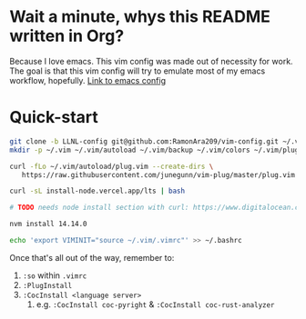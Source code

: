 * Wait a minute, whys this README written in Org?
Because I love emacs. This vim config was made out of necessity for work.
The goal is that this vim config will try to emulate most of my emacs workflow, hopefully.
[[https://github.com/RamonAra209/dot_emacs][Link to emacs config]]
* Quick-start
#+begin_src bash
  git clone -b LLNL-config git@github.com:RamonAra209/vim-config.git ~/.vim/
  mkdir -p ~/.vim ~/.vim/autoload ~/.vim/backup ~/.vim/colors ~/.vim/plugged
  
  curl -fLo ~/.vim/autoload/plug.vim --create-dirs \
     https://raw.githubusercontent.com/junegunn/vim-plug/master/plug.vim
     
  curl -sL install-node.vercel.app/lts | bash
  
  # TODO needs node install section with curl: https://www.digitalocean.com/community/tutorials/how-to-install-node-js-on-ubuntu-22-04
  
  nvm install 14.14.0

  echo 'export VIMINIT="source ~/.vim/.vimrc"' >> ~/.bashrc
#+end_src

Once that's all out of the way, remember to:
1. ~:so~ within ~.vimrc~
2. ~:PlugInstall~
3. ~:CocInstall <language server>~
   1. e.g. ~:CocInstall coc-pyright~ & ~:CocInstall coc-rust-analyzer~
